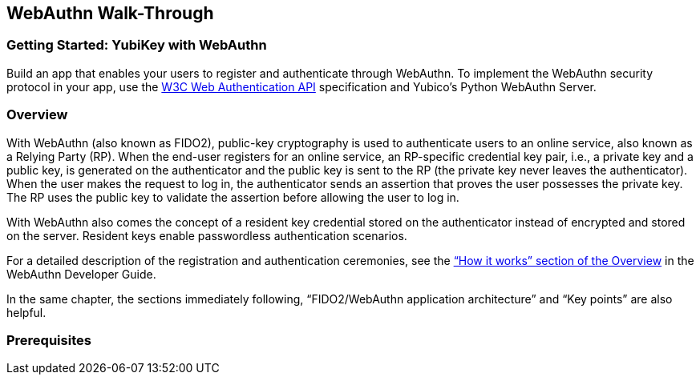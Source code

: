 == WebAuthn Walk-Through

=== Getting Started: YubiKey with WebAuthn
Build an app that enables your users to register and authenticate through WebAuthn. To implement the WebAuthn security protocol in your app, use the link:https://www.w3.org/TR/webauthn/[W3C Web Authentication API] specification and Yubico’s Python WebAuthn Server.

=== Overview
With WebAuthn (also known as FIDO2), public-key cryptography is used to authenticate users to an online service, also known as a Relying Party (RP). When the end-user registers for an online service, an RP-specific credential key pair, i.e., a private key and a public key, is generated on the authenticator and the public key is sent to the RP (the private key never leaves the authenticator). When the user makes the request to log in, the authenticator sends an assertion that proves the user possesses the private key. The RP uses the public key to validate the assertion before allowing the user to log in.

With WebAuthn also comes the concept of a resident key credential stored on the authenticator instead of encrypted and stored on the server. Resident keys enable passwordless authentication scenarios.

For a detailed description of the registration and authentication ceremonies, see the link:../WebAuthn_Developer_Guide/Overview[“How it works” section of the Overview] in the WebAuthn Developer Guide.

In the same chapter, the sections immediately following, “FIDO2/WebAuthn application architecture” and “Key points” are also helpful.


=== Prerequisites
